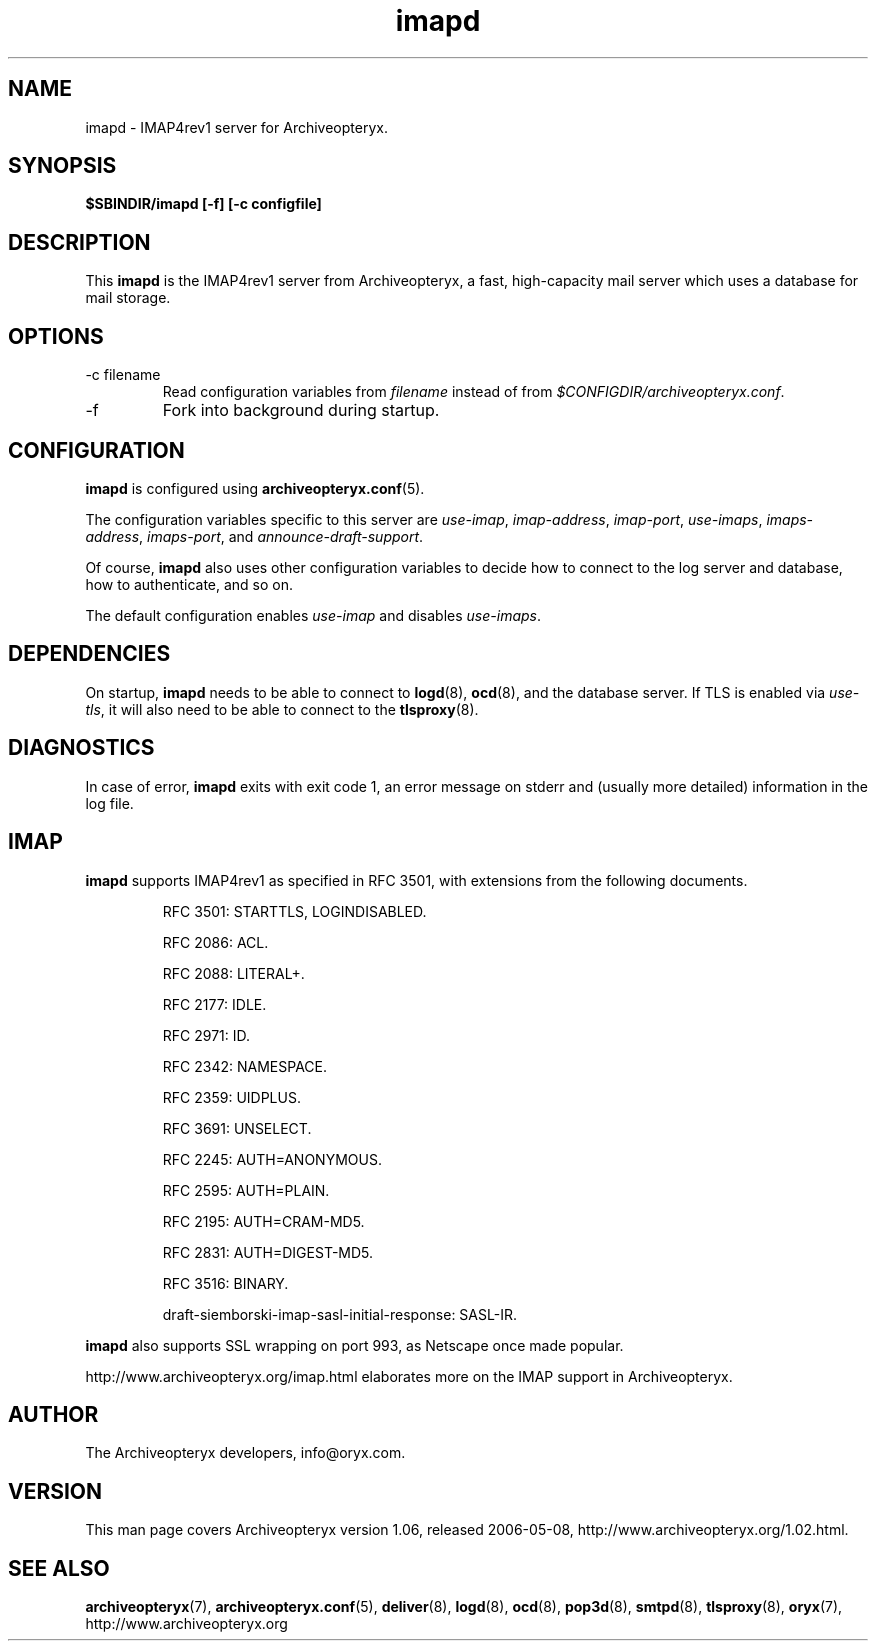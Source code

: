 .\" Copyright Oryx Mail Systems GmbH. Enquiries to info@oryx.com, please.
.TH imapd 8 2006-05-08 www.oryx.com "Archiveopteryx Documentation"
.SH NAME
imapd - IMAP4rev1 server for Archiveopteryx.
.SH SYNOPSIS
.B $SBINDIR/imapd [-f] [-c configfile]
.SH DESCRIPTION
.nh
.PP
This
.B imapd
is the IMAP4rev1 server from Archiveopteryx, a fast, high-capacity
mail server which uses a database for mail storage.
.SH OPTIONS
.IP "-c filename"
Read configuration variables from
.I filename
instead of from
.IR $CONFIGDIR/archiveopteryx.conf .
.IP -f
Fork into background during startup.
.SH CONFIGURATION
.B imapd
is configured using
.BR archiveopteryx.conf (5).
.PP
The configuration variables specific to this server are
.IR use-imap ,
.IR imap-address ,
.IR imap-port ,
.IR use-imaps ,
.IR imaps-address ,
.IR imaps-port ,
and
.IR announce-draft-support .
.PP
Of course,
.B imapd
also uses other configuration variables to decide how to connect to the
log server and database, how to authenticate, and so on.
.PP
The default configuration enables
.IR use-imap
and disables
.IR use-imaps .
.SH DEPENDENCIES
On startup,
.B imapd
needs to be able to connect to
.BR logd (8),
.BR ocd (8),
and the database server. If TLS is enabled via
.IR use-tls ,
it will also need to be able to connect to the
.BR tlsproxy (8).
.SH DIAGNOSTICS
In case of error,
.B imapd
exits with exit code 1, an error message on stderr and (usually more
detailed) information in the log file.
.SH IMAP
.B imapd
supports IMAP4rev1 as specified in RFC 3501, with
extensions from the following documents.
.IP
RFC 3501: STARTTLS, LOGINDISABLED.
.IP
RFC 2086: ACL.
.IP
RFC 2088: LITERAL+.
.IP
RFC 2177: IDLE.
.IP
RFC 2971: ID.
.IP
RFC 2342: NAMESPACE.
.IP
RFC 2359: UIDPLUS.
.IP
RFC 3691: UNSELECT.
.IP
RFC 2245: AUTH=ANONYMOUS.
.IP
RFC 2595: AUTH=PLAIN.
.IP
RFC 2195: AUTH=CRAM-MD5.
.IP
RFC 2831: AUTH=DIGEST-MD5.
.IP
RFC 3516: BINARY.
.IP
draft-siemborski-imap-sasl-initial-response: SASL-IR.
.PP
.B imapd
also supports SSL wrapping on port 993, as Netscape once made popular.
.PP
http://www.archiveopteryx.org/imap.html elaborates more on the IMAP
support in Archiveopteryx.
.SH AUTHOR
The Archiveopteryx developers, info@oryx.com.
.SH VERSION
This man page covers Archiveopteryx version 1.06, released 2006-05-08,
http://www.archiveopteryx.org/1.02.html.
.SH SEE ALSO
.BR archiveopteryx (7),
.BR archiveopteryx.conf (5),
.BR deliver (8),
.BR logd (8),
.BR ocd (8),
.BR pop3d (8),
.BR smtpd (8),
.BR tlsproxy (8),
.BR oryx (7),
http://www.archiveopteryx.org
